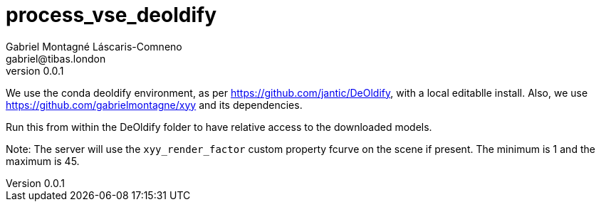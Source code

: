 = process_vse_deoldify
Gabriel Montagné Láscaris-Comneno <gabriel@tibas.london>
v0.0.1

We use the conda deoldify environment, as per https://github.com/jantic/DeOldify, with a local editablle install.
Also, we use https://github.com/gabrielmontagne/xyy and its dependencies.

Run this from within the DeOldify folder to have relative access to the downloaded models.

Note: The server will use the `xyy_render_factor` custom property fcurve on the scene if present.  The minimum is 1 and the maximum is 45.
